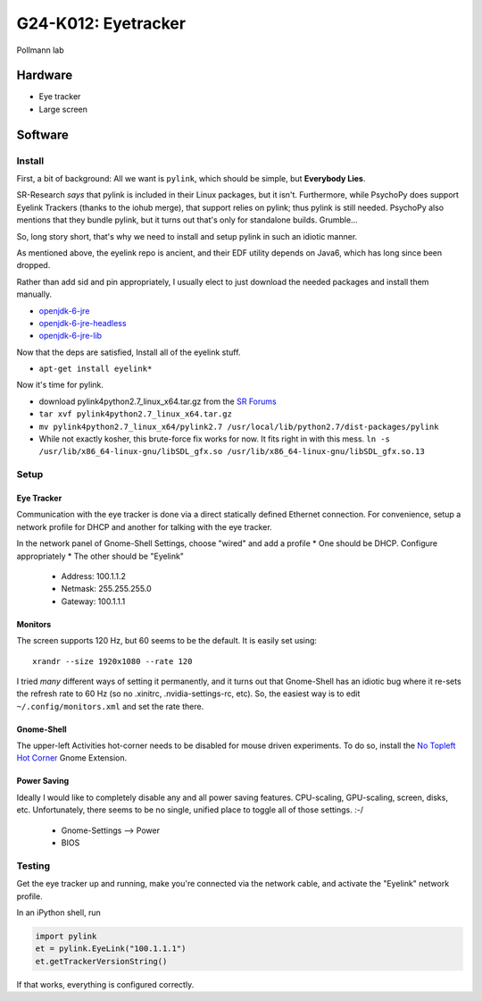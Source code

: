 G24-K012: Eyetracker
********************

Pollmann lab

Hardware
========

* Eye tracker
* Large screen

Software
========

Install
-------

First, a bit of background: All we want is ``pylink``, which should be simple,
but **Everybody Lies**.

SR-Research *says* that pylink is included in their Linux packages, but it
isn't. Furthermore, while PsychoPy does support Eyelink Trackers (thanks to the
iohub merge), that support relies on pylink; thus pylink is still needed.
PsychoPy also mentions that they bundle pylink, but it turns out that's only for
standalone builds. Grumble...

So, long story short, that's why we need to install and setup pylink in such an
idiotic manner.

As mentioned above, the eyelink repo is ancient, and their EDF utility depends
on Java6, which has long since been dropped.

Rather than add sid and pin appropriately, I usually elect to just download the
needed packages and install them manually.

* `openjdk-6-jre`_
* `openjdk-6-jre-headless`_
* `openjdk-6-jre-lib`_

.. _openjdk-6-jre: http://debian.mirror.lrz.de/debian/pool/main/o/openjdk-6/openjdk-6-jre_6b35-1.13.7-1_amd64.deb
.. _openjdk-6-jre-headless: http://debian.mirror.lrz.de/debian/pool/main/o/openjdk-6/openjdk-6-jre-headless_6b35-1.13.7-1_amd64.deb
.. _openjdk-6-jre-lib: http://debian.mirror.lrz.de/debian/pool/main/o/openjdk-6/openjdk-6-jre-lib_6b35-1.13.7-1_all.deb

Now that the deps are satisfied, Install all of the eyelink stuff.

* ``apt-get install eyelink*``

Now it's time for pylink.

* download pylink4python2.7_linux_x64.tar.gz from the `SR Forums`_
* ``tar xvf pylink4python2.7_linux_x64.tar.gz``
* ``mv pylink4python2.7_linux_x64/pylink2.7 /usr/local/lib/python2.7/dist-packages/pylink``
* While not exactly kosher, this brute-force fix works for now. It fits right in
  with this mess.
  ``ln -s /usr/lib/x86_64-linux-gnu/libSDL_gfx.so /usr/lib/x86_64-linux-gnu/libSDL_gfx.so.13``

.. _SR Forums: https://www.sr-support.com/showthread.php?14-Pylink

Setup
-----

Eye Tracker
~~~~~~~~~~~

Communication with the eye tracker is done via a direct statically defined
Ethernet connection. For convenience, setup a network profile for DHCP and
another for talking with the eye tracker.

In the network panel of Gnome-Shell Settings, choose "wired" and add a profile
* One should be DHCP. Configure appropriately
* The other should be "Eyelink"

  * Address: 100.1.1.2
  * Netmask: 255.255.255.0
  * Gateway: 100.1.1.1

Monitors
~~~~~~~~

The screen supports 120 Hz, but 60 seems to be the default. It is easily set
using::

    xrandr --size 1920x1080 --rate 120

I tried *many* different ways of setting it permanently, and it turns out that
Gnome-Shell has an idiotic bug where it re-sets the refresh rate to 60 Hz (so no
.xinitrc, .nvidia-settings-rc, etc). So, the easiest way is to edit
``~/.config/monitors.xml`` and set the rate there.

Gnome-Shell
~~~~~~~~~~~

The upper-left Activities hot-corner needs to be disabled for mouse driven
experiments. To do so, install the `No Topleft Hot Corner`_ Gnome Extension.

.. _No Topleft Hot Corner: https://extensions.gnome.org/extension/118/no-topleft-hot-corner/

Power Saving
~~~~~~~~~~~~

Ideally I would like to completely disable any and all power saving features.
CPU-scaling, GPU-scaling, screen, disks, etc. Unfortunately, there seems to be
no single, unified place to toggle all of those settings. :-/

  * Gnome-Settings --> Power
  * BIOS

Testing
-------

Get the eye tracker up and running, make you're connected via the network cable,
and activate the "Eyelink" network profile.

In an iPython shell, run

.. code-block:: python

  import pylink
  et = pylink.EyeLink("100.1.1.1")
  et.getTrackerVersionString()

If that works, everything is configured correctly.

